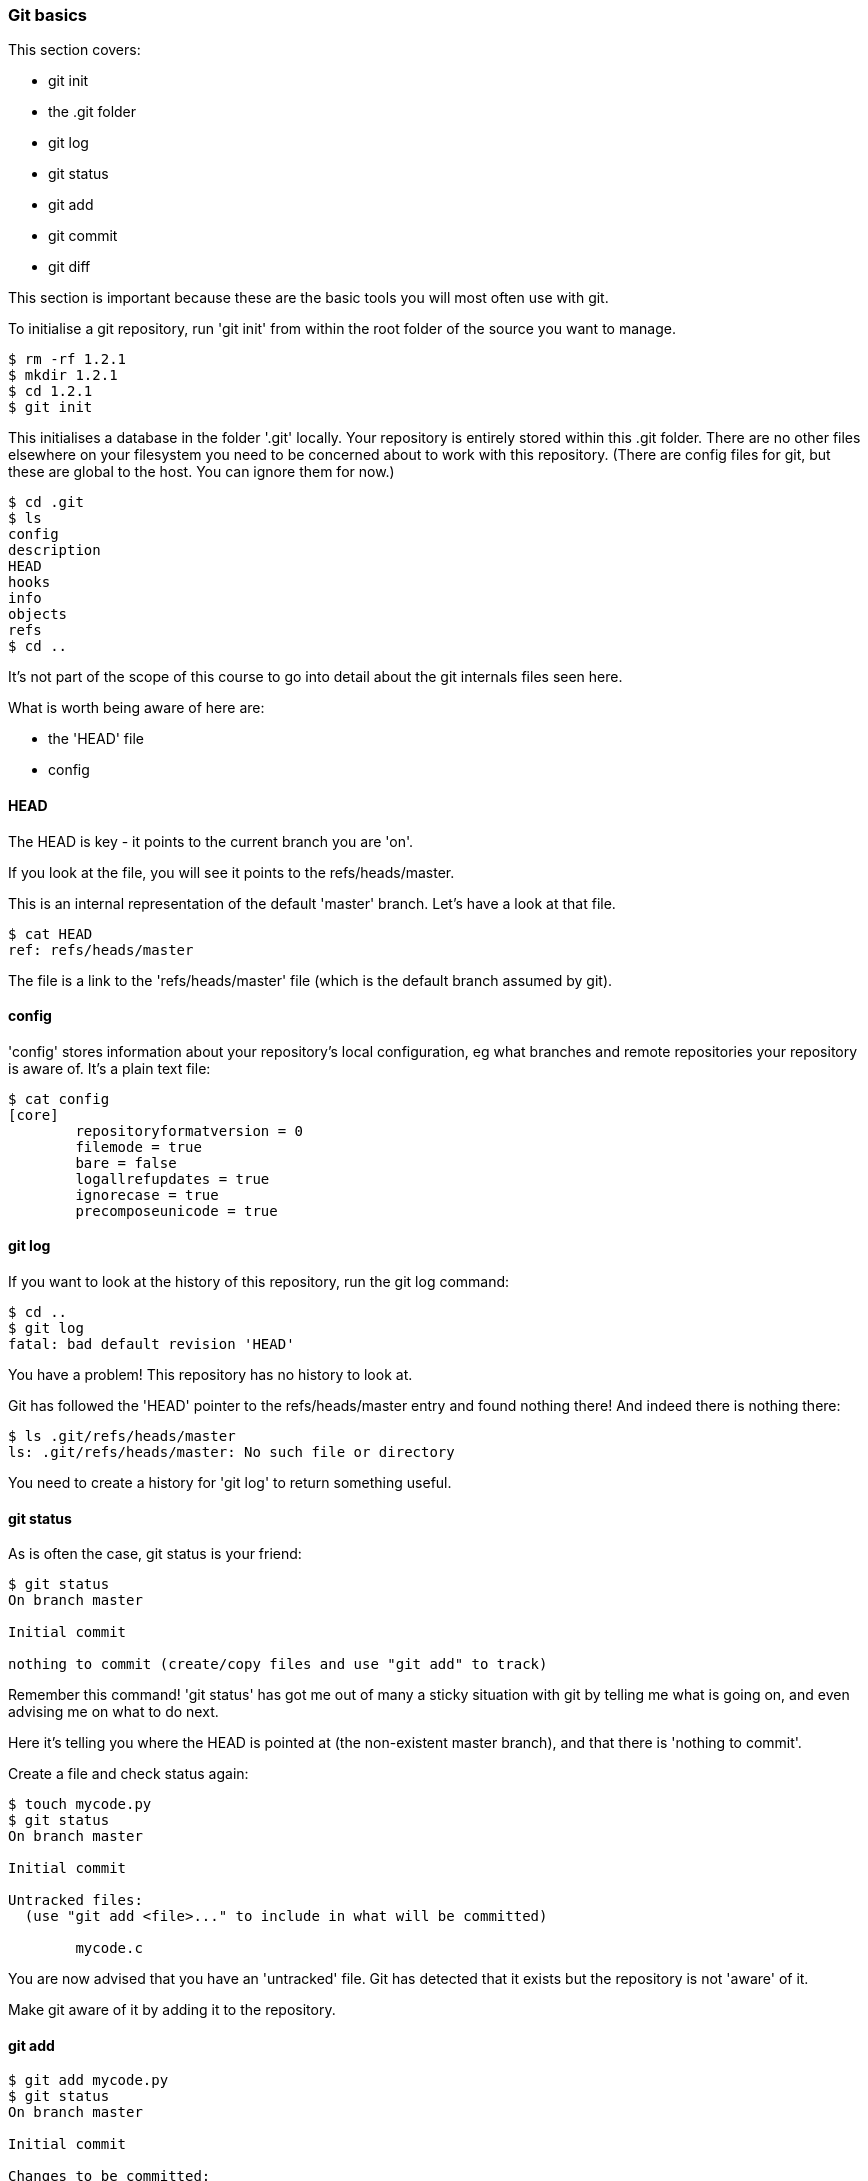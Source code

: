 === Git basics

This section covers:

- git init
- the .git folder
- git log
- git status
- git add
- git commit
- git diff

This section is important because these are the basic tools you will most often
use with git.

To initialise a git repository, run 'git init' from within the root folder
of the source you want to manage.

----
$ rm -rf 1.2.1
$ mkdir 1.2.1
$ cd 1.2.1
$ git init
----

This initialises a database in the folder '.git' locally.
Your repository is entirely stored within this .git folder. There are no
other files elsewhere on your filesystem you need to be concerned about to work
with this repository.
(There are config files for git, but these are global to the host. You can
ignore them for now.)

----
$ cd .git
$ ls
config
description
HEAD
hooks
info
objects
refs
$ cd ..
----

It's not part of the scope of this course to go into detail about the git
internals files seen here.

What is worth being aware of here are:

- the 'HEAD' file
- config

==== HEAD

The HEAD is key - it points to the current branch you are 'on'.

If you look at the file, you will see it points to the refs/heads/master.

This is an internal representation of the default 'master' branch. Let's have
a look at that file.

----
$ cat HEAD
ref: refs/heads/master
----

The file is a link to the 'refs/heads/master' file (which is the default branch
assumed by git).

==== config

'config' stores information about your repository's local configuration, eg
what branches and remote repositories your repository is aware of. It's a plain
text file:

----
$ cat config
[core]
	repositoryformatversion = 0
	filemode = true
	bare = false
	logallrefupdates = true
	ignorecase = true
	precomposeunicode = true
----

==== git log

If you want to look at the history of this repository, run the git log command:

----
$ cd ..
$ git log
fatal: bad default revision 'HEAD'
----

You have a problem! This repository has no history to look at.

Git has followed the 'HEAD' pointer to the refs/heads/master entry and found
nothing there! And indeed there is nothing there:

----
$ ls .git/refs/heads/master
ls: .git/refs/heads/master: No such file or directory
----

You need to create a history for 'git log' to return something useful.

==== git status

As is often the case, git status is your friend:

----
$ git status
On branch master

Initial commit

nothing to commit (create/copy files and use "git add" to track)
----

Remember this command! 'git status' has got me out of many a sticky situation
with git by telling me what is going on, and even advising me on what to do
next.

Here it's telling you where the HEAD is pointed at (the non-existent master
branch), and that there is 'nothing to commit'.

Create a file and check status again:

----
$ touch mycode.py
$ git status
On branch master

Initial commit

Untracked files:
  (use "git add <file>..." to include in what will be committed)

	mycode.c
----

You are now advised that you have an 'untracked' file. Git has detected that it
exists but the repository is not 'aware' of it.

Make git aware of it by adding it to the repository.

==== git add

----
$ git add mycode.py
$ git status
On branch master

Initial commit

Changes to be committed:
  (use "git rm --cached <file>..." to unstage)

	new file:   mycode.py
----

You have added a file to the index ready to be committed to the repository.

Remember the four stages you talked about before:

image::diagrams/1.1.3.mermaid.png[scaledwidth="50%",height=200]

You create your file (1- local changes), then added/staged it to the index (2)
and then committed to the local repository.

Still you have no history!

----
$ git log
fatal: bad default revision 'HEAD'
----

So you need to commit it to the repository to get a history.

==== git commit

----
$ git commit
$ git log
commit e5fb099e952e8754b54f9b99be93d62e3fce0fca
Author: ianmiell <ian.miell@gmail.com>
Date:   Tue Apr 26 07:46:58 2016 +0100

    Some message
----

NOTE: The 'git commit' will bring up your shell's configured editor (in the
EDITOR environment variable) to save a file that contains the commit message
for git to store. If you are confused at that point, you may want to look up
shell EDITOR settings. cf http://askubuntu.com/questions/432524/how-do-i-find-and-set-my-editor-environment-variable

Now that git is aware of this file you can make a change to it and show
how the local change looks using git diff.

==== git diff

----
$ vi mycode.py
$ git diff
----

Again, you can see what's going on by looking at the status. You can commit
changes to files and add at the same time by doing 'commit -a'

----
$ git status
$ git commit -a
$ git status
----

git log now shows the history of the file:

----
$ git log
----


==== What you learned

- git init
- the .git folder
- HEAD - a pointer to where in the history you are
- git log
- git status
- git add
- git commit
- git diff


==== Exercises

1) Create a git repo

2) Add and commit a file to the repo

3) Commit a few more changes, and then run git log to view the history
